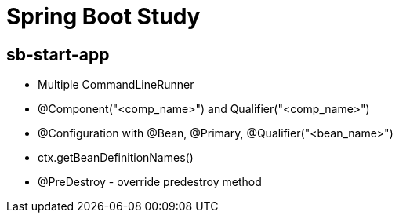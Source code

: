 = Spring Boot Study

== sb-start-app

- Multiple CommandLineRunner
- @Component("<comp_name>") and Qualifier("<comp_name>")
- @Configuration with @Bean, @Primary, @Qualifier("<bean_name>")
- ctx.getBeanDefinitionNames()
- @PreDestroy - override predestroy method